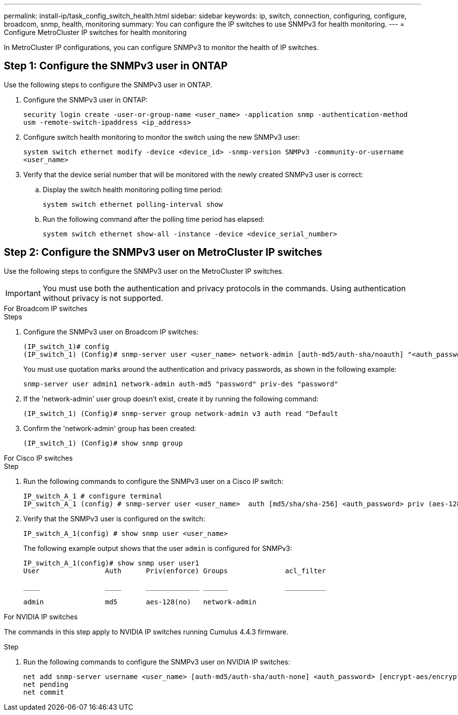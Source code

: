---
permalink: install-ip/task_config_switch_health.html
sidebar: sidebar
keywords:  ip, switch, connection, configuring, configure, broadcom, snmp, health, monitoring
summary: You can configure the IP switches to use SNMPv3 for health monitoring. 
---
= Configure MetroCluster IP switches for health monitoring

:icons: font
:imagesdir: ../media/

[.lead]
In MetroCluster IP configurations, you can configure SNMPv3 to monitor the health of IP switches.

== Step 1: Configure the SNMPv3 user in ONTAP

Use the following steps to configure the SNMPv3 user in ONTAP. 

.  Configure the SNMPv3 user in ONTAP:
+
`security login create -user-or-group-name <user_name> -application snmp -authentication-method usm -remote-switch-ipaddress <ip_address>`
. Configure switch health monitoring to monitor the switch using the new SNMPv3 user:
+
`system switch ethernet modify -device <device_id> -snmp-version SNMPv3 -community-or-username <user_name>`
. Verify that the device serial number that will be monitored with the newly created SNMPv3 user is correct:
+
.. Display the switch health monitoring polling time period:
+
`system switch ethernet polling-interval show`
+
.. Run the following command after the polling time period has elapsed:
+
`system switch ethernet show-all -instance -device <device_serial_number>`

== Step 2: Configure the SNMPv3 user on MetroCluster IP switches

Use the following steps to configure the SNMPv3 user on the MetroCluster IP switches. 

IMPORTANT: You must use both the authentication and privacy protocols in the commands. Using authentication without privacy is not supported.

[role="tabbed-block"]
====
.For Broadcom IP switches
--
.Steps

. Configure the SNMPv3 user on Broadcom IP switches:
+
----
(IP_switch_1)# config
(IP_switch_1) (Config)# snmp-server user <user_name> network-admin [auth-md5/auth-sha/noauth] "<auth_password>" [priv-aes128/priv-des] "<priv_password>"
----
+
You must use quotation marks around the authentication and privacy passwords, as shown in the following example:
+
----
snmp-server user admin1 network-admin auth-md5 "password" priv-des "password"
----

. If the 'network-admin' user group doesn't exist, create it by running the following command:
+
`(IP_switch_1) (Config)# snmp-server group network-admin v3 auth read "Default`

. Confirm the 'network-admin' group has been created:
+
`(IP_switch_1) (Config)# show snmp group`
--
.For Cisco IP switches
--
.Step
. Run the following commands to configure the SNMPv3 user on a Cisco IP switch:
+
----
IP_switch_A_1 # configure terminal
IP_switch_A_1 (config) # snmp-server user <user_name>  auth [md5/sha/sha-256] <auth_password> priv (aes-128) <priv_password>
----

. Verify that the SNMPv3 user is configured on the switch:
+
`IP_switch_A_1(config) # show snmp user <user_name>`
+
The following example output shows that the user `admin` is configured for SNMPv3:
+
----
IP_switch_A_1(config)# show snmp user user1
User                Auth      Priv(enforce) Groups              acl_filter
 
____                ____      _____________ ______              __________
 
admin               md5       aes-128(no)   network-admin
----

--
.For NVIDIA IP switches
--
The commands in this step apply to NVIDIA IP switches running Cumulus 4.4.3 firmware.

.Step
. Run the following commands to configure the SNMPv3 user on NVIDIA IP switches:
+
----
net add snmp-server username <user_name> [auth-md5/auth-sha/auth-none] <auth_password> [encrypt-aes/encrypt-des] <priv_password>
net pending
net commit
----
--
==== 

